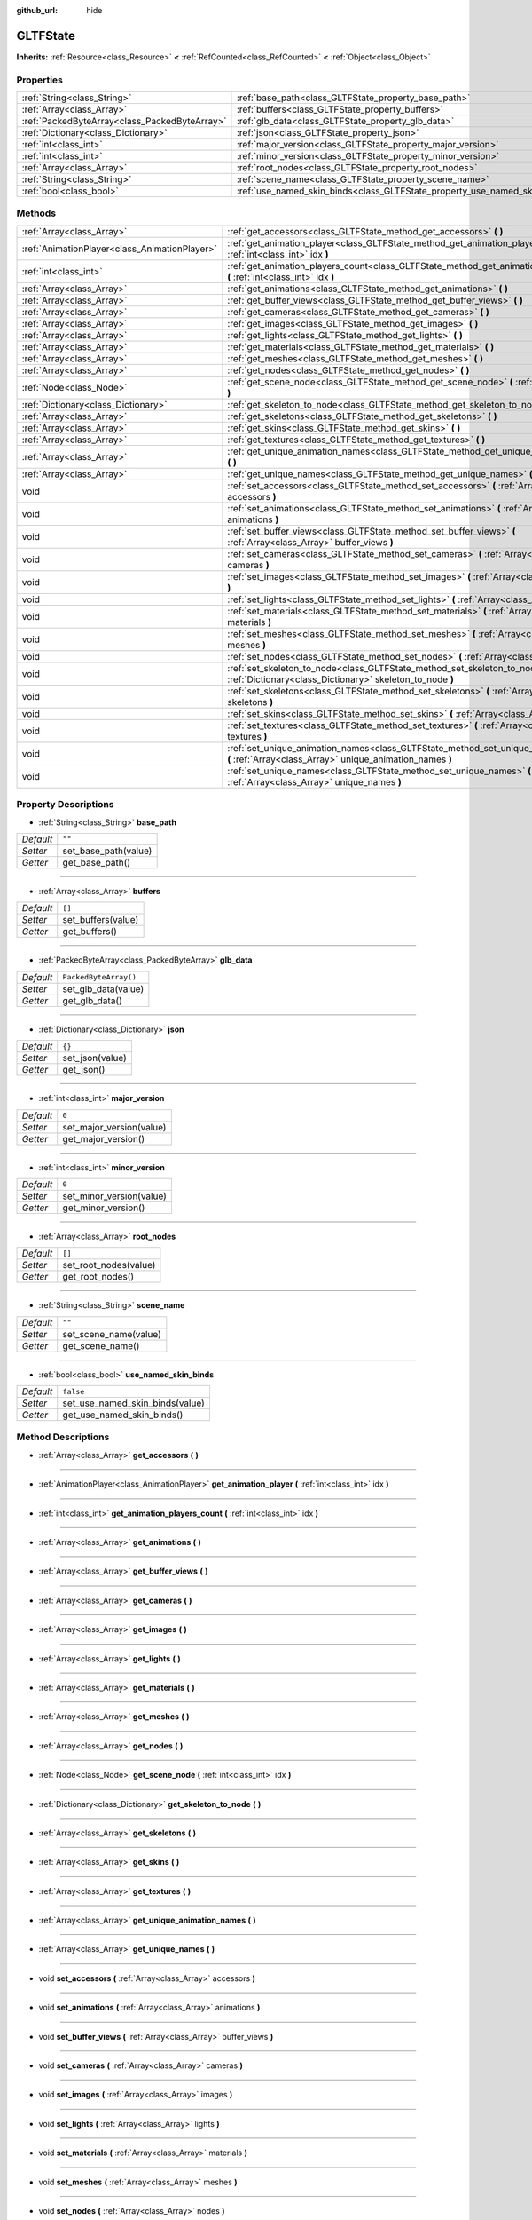 :github_url: hide

.. DO NOT EDIT THIS FILE!!!
.. Generated automatically from Godot engine sources.
.. Generator: https://github.com/godotengine/godot/tree/master/doc/tools/make_rst.py.
.. XML source: https://github.com/godotengine/godot/tree/master/modules/gltf/doc_classes/GLTFState.xml.

.. _class_GLTFState:

GLTFState
=========

**Inherits:** :ref:`Resource<class_Resource>` **<** :ref:`RefCounted<class_RefCounted>` **<** :ref:`Object<class_Object>`



Properties
----------

+-----------------------------------------------+----------------------------------------------------------------------------+-----------------------+
| :ref:`String<class_String>`                   | :ref:`base_path<class_GLTFState_property_base_path>`                       | ``""``                |
+-----------------------------------------------+----------------------------------------------------------------------------+-----------------------+
| :ref:`Array<class_Array>`                     | :ref:`buffers<class_GLTFState_property_buffers>`                           | ``[]``                |
+-----------------------------------------------+----------------------------------------------------------------------------+-----------------------+
| :ref:`PackedByteArray<class_PackedByteArray>` | :ref:`glb_data<class_GLTFState_property_glb_data>`                         | ``PackedByteArray()`` |
+-----------------------------------------------+----------------------------------------------------------------------------+-----------------------+
| :ref:`Dictionary<class_Dictionary>`           | :ref:`json<class_GLTFState_property_json>`                                 | ``{}``                |
+-----------------------------------------------+----------------------------------------------------------------------------+-----------------------+
| :ref:`int<class_int>`                         | :ref:`major_version<class_GLTFState_property_major_version>`               | ``0``                 |
+-----------------------------------------------+----------------------------------------------------------------------------+-----------------------+
| :ref:`int<class_int>`                         | :ref:`minor_version<class_GLTFState_property_minor_version>`               | ``0``                 |
+-----------------------------------------------+----------------------------------------------------------------------------+-----------------------+
| :ref:`Array<class_Array>`                     | :ref:`root_nodes<class_GLTFState_property_root_nodes>`                     | ``[]``                |
+-----------------------------------------------+----------------------------------------------------------------------------+-----------------------+
| :ref:`String<class_String>`                   | :ref:`scene_name<class_GLTFState_property_scene_name>`                     | ``""``                |
+-----------------------------------------------+----------------------------------------------------------------------------+-----------------------+
| :ref:`bool<class_bool>`                       | :ref:`use_named_skin_binds<class_GLTFState_property_use_named_skin_binds>` | ``false``             |
+-----------------------------------------------+----------------------------------------------------------------------------+-----------------------+

Methods
-------

+-----------------------------------------------+---------------------------------------------------------------------------------------------------------------------------------------------------+
| :ref:`Array<class_Array>`                     | :ref:`get_accessors<class_GLTFState_method_get_accessors>` **(** **)**                                                                            |
+-----------------------------------------------+---------------------------------------------------------------------------------------------------------------------------------------------------+
| :ref:`AnimationPlayer<class_AnimationPlayer>` | :ref:`get_animation_player<class_GLTFState_method_get_animation_player>` **(** :ref:`int<class_int>` idx **)**                                    |
+-----------------------------------------------+---------------------------------------------------------------------------------------------------------------------------------------------------+
| :ref:`int<class_int>`                         | :ref:`get_animation_players_count<class_GLTFState_method_get_animation_players_count>` **(** :ref:`int<class_int>` idx **)**                      |
+-----------------------------------------------+---------------------------------------------------------------------------------------------------------------------------------------------------+
| :ref:`Array<class_Array>`                     | :ref:`get_animations<class_GLTFState_method_get_animations>` **(** **)**                                                                          |
+-----------------------------------------------+---------------------------------------------------------------------------------------------------------------------------------------------------+
| :ref:`Array<class_Array>`                     | :ref:`get_buffer_views<class_GLTFState_method_get_buffer_views>` **(** **)**                                                                      |
+-----------------------------------------------+---------------------------------------------------------------------------------------------------------------------------------------------------+
| :ref:`Array<class_Array>`                     | :ref:`get_cameras<class_GLTFState_method_get_cameras>` **(** **)**                                                                                |
+-----------------------------------------------+---------------------------------------------------------------------------------------------------------------------------------------------------+
| :ref:`Array<class_Array>`                     | :ref:`get_images<class_GLTFState_method_get_images>` **(** **)**                                                                                  |
+-----------------------------------------------+---------------------------------------------------------------------------------------------------------------------------------------------------+
| :ref:`Array<class_Array>`                     | :ref:`get_lights<class_GLTFState_method_get_lights>` **(** **)**                                                                                  |
+-----------------------------------------------+---------------------------------------------------------------------------------------------------------------------------------------------------+
| :ref:`Array<class_Array>`                     | :ref:`get_materials<class_GLTFState_method_get_materials>` **(** **)**                                                                            |
+-----------------------------------------------+---------------------------------------------------------------------------------------------------------------------------------------------------+
| :ref:`Array<class_Array>`                     | :ref:`get_meshes<class_GLTFState_method_get_meshes>` **(** **)**                                                                                  |
+-----------------------------------------------+---------------------------------------------------------------------------------------------------------------------------------------------------+
| :ref:`Array<class_Array>`                     | :ref:`get_nodes<class_GLTFState_method_get_nodes>` **(** **)**                                                                                    |
+-----------------------------------------------+---------------------------------------------------------------------------------------------------------------------------------------------------+
| :ref:`Node<class_Node>`                       | :ref:`get_scene_node<class_GLTFState_method_get_scene_node>` **(** :ref:`int<class_int>` idx **)**                                                |
+-----------------------------------------------+---------------------------------------------------------------------------------------------------------------------------------------------------+
| :ref:`Dictionary<class_Dictionary>`           | :ref:`get_skeleton_to_node<class_GLTFState_method_get_skeleton_to_node>` **(** **)**                                                              |
+-----------------------------------------------+---------------------------------------------------------------------------------------------------------------------------------------------------+
| :ref:`Array<class_Array>`                     | :ref:`get_skeletons<class_GLTFState_method_get_skeletons>` **(** **)**                                                                            |
+-----------------------------------------------+---------------------------------------------------------------------------------------------------------------------------------------------------+
| :ref:`Array<class_Array>`                     | :ref:`get_skins<class_GLTFState_method_get_skins>` **(** **)**                                                                                    |
+-----------------------------------------------+---------------------------------------------------------------------------------------------------------------------------------------------------+
| :ref:`Array<class_Array>`                     | :ref:`get_textures<class_GLTFState_method_get_textures>` **(** **)**                                                                              |
+-----------------------------------------------+---------------------------------------------------------------------------------------------------------------------------------------------------+
| :ref:`Array<class_Array>`                     | :ref:`get_unique_animation_names<class_GLTFState_method_get_unique_animation_names>` **(** **)**                                                  |
+-----------------------------------------------+---------------------------------------------------------------------------------------------------------------------------------------------------+
| :ref:`Array<class_Array>`                     | :ref:`get_unique_names<class_GLTFState_method_get_unique_names>` **(** **)**                                                                      |
+-----------------------------------------------+---------------------------------------------------------------------------------------------------------------------------------------------------+
| void                                          | :ref:`set_accessors<class_GLTFState_method_set_accessors>` **(** :ref:`Array<class_Array>` accessors **)**                                        |
+-----------------------------------------------+---------------------------------------------------------------------------------------------------------------------------------------------------+
| void                                          | :ref:`set_animations<class_GLTFState_method_set_animations>` **(** :ref:`Array<class_Array>` animations **)**                                     |
+-----------------------------------------------+---------------------------------------------------------------------------------------------------------------------------------------------------+
| void                                          | :ref:`set_buffer_views<class_GLTFState_method_set_buffer_views>` **(** :ref:`Array<class_Array>` buffer_views **)**                               |
+-----------------------------------------------+---------------------------------------------------------------------------------------------------------------------------------------------------+
| void                                          | :ref:`set_cameras<class_GLTFState_method_set_cameras>` **(** :ref:`Array<class_Array>` cameras **)**                                              |
+-----------------------------------------------+---------------------------------------------------------------------------------------------------------------------------------------------------+
| void                                          | :ref:`set_images<class_GLTFState_method_set_images>` **(** :ref:`Array<class_Array>` images **)**                                                 |
+-----------------------------------------------+---------------------------------------------------------------------------------------------------------------------------------------------------+
| void                                          | :ref:`set_lights<class_GLTFState_method_set_lights>` **(** :ref:`Array<class_Array>` lights **)**                                                 |
+-----------------------------------------------+---------------------------------------------------------------------------------------------------------------------------------------------------+
| void                                          | :ref:`set_materials<class_GLTFState_method_set_materials>` **(** :ref:`Array<class_Array>` materials **)**                                        |
+-----------------------------------------------+---------------------------------------------------------------------------------------------------------------------------------------------------+
| void                                          | :ref:`set_meshes<class_GLTFState_method_set_meshes>` **(** :ref:`Array<class_Array>` meshes **)**                                                 |
+-----------------------------------------------+---------------------------------------------------------------------------------------------------------------------------------------------------+
| void                                          | :ref:`set_nodes<class_GLTFState_method_set_nodes>` **(** :ref:`Array<class_Array>` nodes **)**                                                    |
+-----------------------------------------------+---------------------------------------------------------------------------------------------------------------------------------------------------+
| void                                          | :ref:`set_skeleton_to_node<class_GLTFState_method_set_skeleton_to_node>` **(** :ref:`Dictionary<class_Dictionary>` skeleton_to_node **)**         |
+-----------------------------------------------+---------------------------------------------------------------------------------------------------------------------------------------------------+
| void                                          | :ref:`set_skeletons<class_GLTFState_method_set_skeletons>` **(** :ref:`Array<class_Array>` skeletons **)**                                        |
+-----------------------------------------------+---------------------------------------------------------------------------------------------------------------------------------------------------+
| void                                          | :ref:`set_skins<class_GLTFState_method_set_skins>` **(** :ref:`Array<class_Array>` skins **)**                                                    |
+-----------------------------------------------+---------------------------------------------------------------------------------------------------------------------------------------------------+
| void                                          | :ref:`set_textures<class_GLTFState_method_set_textures>` **(** :ref:`Array<class_Array>` textures **)**                                           |
+-----------------------------------------------+---------------------------------------------------------------------------------------------------------------------------------------------------+
| void                                          | :ref:`set_unique_animation_names<class_GLTFState_method_set_unique_animation_names>` **(** :ref:`Array<class_Array>` unique_animation_names **)** |
+-----------------------------------------------+---------------------------------------------------------------------------------------------------------------------------------------------------+
| void                                          | :ref:`set_unique_names<class_GLTFState_method_set_unique_names>` **(** :ref:`Array<class_Array>` unique_names **)**                               |
+-----------------------------------------------+---------------------------------------------------------------------------------------------------------------------------------------------------+

Property Descriptions
---------------------

.. _class_GLTFState_property_base_path:

- :ref:`String<class_String>` **base_path**

+-----------+----------------------+
| *Default* | ``""``               |
+-----------+----------------------+
| *Setter*  | set_base_path(value) |
+-----------+----------------------+
| *Getter*  | get_base_path()      |
+-----------+----------------------+

----

.. _class_GLTFState_property_buffers:

- :ref:`Array<class_Array>` **buffers**

+-----------+--------------------+
| *Default* | ``[]``             |
+-----------+--------------------+
| *Setter*  | set_buffers(value) |
+-----------+--------------------+
| *Getter*  | get_buffers()      |
+-----------+--------------------+

----

.. _class_GLTFState_property_glb_data:

- :ref:`PackedByteArray<class_PackedByteArray>` **glb_data**

+-----------+-----------------------+
| *Default* | ``PackedByteArray()`` |
+-----------+-----------------------+
| *Setter*  | set_glb_data(value)   |
+-----------+-----------------------+
| *Getter*  | get_glb_data()        |
+-----------+-----------------------+

----

.. _class_GLTFState_property_json:

- :ref:`Dictionary<class_Dictionary>` **json**

+-----------+-----------------+
| *Default* | ``{}``          |
+-----------+-----------------+
| *Setter*  | set_json(value) |
+-----------+-----------------+
| *Getter*  | get_json()      |
+-----------+-----------------+

----

.. _class_GLTFState_property_major_version:

- :ref:`int<class_int>` **major_version**

+-----------+--------------------------+
| *Default* | ``0``                    |
+-----------+--------------------------+
| *Setter*  | set_major_version(value) |
+-----------+--------------------------+
| *Getter*  | get_major_version()      |
+-----------+--------------------------+

----

.. _class_GLTFState_property_minor_version:

- :ref:`int<class_int>` **minor_version**

+-----------+--------------------------+
| *Default* | ``0``                    |
+-----------+--------------------------+
| *Setter*  | set_minor_version(value) |
+-----------+--------------------------+
| *Getter*  | get_minor_version()      |
+-----------+--------------------------+

----

.. _class_GLTFState_property_root_nodes:

- :ref:`Array<class_Array>` **root_nodes**

+-----------+-----------------------+
| *Default* | ``[]``                |
+-----------+-----------------------+
| *Setter*  | set_root_nodes(value) |
+-----------+-----------------------+
| *Getter*  | get_root_nodes()      |
+-----------+-----------------------+

----

.. _class_GLTFState_property_scene_name:

- :ref:`String<class_String>` **scene_name**

+-----------+-----------------------+
| *Default* | ``""``                |
+-----------+-----------------------+
| *Setter*  | set_scene_name(value) |
+-----------+-----------------------+
| *Getter*  | get_scene_name()      |
+-----------+-----------------------+

----

.. _class_GLTFState_property_use_named_skin_binds:

- :ref:`bool<class_bool>` **use_named_skin_binds**

+-----------+---------------------------------+
| *Default* | ``false``                       |
+-----------+---------------------------------+
| *Setter*  | set_use_named_skin_binds(value) |
+-----------+---------------------------------+
| *Getter*  | get_use_named_skin_binds()      |
+-----------+---------------------------------+

Method Descriptions
-------------------

.. _class_GLTFState_method_get_accessors:

- :ref:`Array<class_Array>` **get_accessors** **(** **)**

----

.. _class_GLTFState_method_get_animation_player:

- :ref:`AnimationPlayer<class_AnimationPlayer>` **get_animation_player** **(** :ref:`int<class_int>` idx **)**

----

.. _class_GLTFState_method_get_animation_players_count:

- :ref:`int<class_int>` **get_animation_players_count** **(** :ref:`int<class_int>` idx **)**

----

.. _class_GLTFState_method_get_animations:

- :ref:`Array<class_Array>` **get_animations** **(** **)**

----

.. _class_GLTFState_method_get_buffer_views:

- :ref:`Array<class_Array>` **get_buffer_views** **(** **)**

----

.. _class_GLTFState_method_get_cameras:

- :ref:`Array<class_Array>` **get_cameras** **(** **)**

----

.. _class_GLTFState_method_get_images:

- :ref:`Array<class_Array>` **get_images** **(** **)**

----

.. _class_GLTFState_method_get_lights:

- :ref:`Array<class_Array>` **get_lights** **(** **)**

----

.. _class_GLTFState_method_get_materials:

- :ref:`Array<class_Array>` **get_materials** **(** **)**

----

.. _class_GLTFState_method_get_meshes:

- :ref:`Array<class_Array>` **get_meshes** **(** **)**

----

.. _class_GLTFState_method_get_nodes:

- :ref:`Array<class_Array>` **get_nodes** **(** **)**

----

.. _class_GLTFState_method_get_scene_node:

- :ref:`Node<class_Node>` **get_scene_node** **(** :ref:`int<class_int>` idx **)**

----

.. _class_GLTFState_method_get_skeleton_to_node:

- :ref:`Dictionary<class_Dictionary>` **get_skeleton_to_node** **(** **)**

----

.. _class_GLTFState_method_get_skeletons:

- :ref:`Array<class_Array>` **get_skeletons** **(** **)**

----

.. _class_GLTFState_method_get_skins:

- :ref:`Array<class_Array>` **get_skins** **(** **)**

----

.. _class_GLTFState_method_get_textures:

- :ref:`Array<class_Array>` **get_textures** **(** **)**

----

.. _class_GLTFState_method_get_unique_animation_names:

- :ref:`Array<class_Array>` **get_unique_animation_names** **(** **)**

----

.. _class_GLTFState_method_get_unique_names:

- :ref:`Array<class_Array>` **get_unique_names** **(** **)**

----

.. _class_GLTFState_method_set_accessors:

- void **set_accessors** **(** :ref:`Array<class_Array>` accessors **)**

----

.. _class_GLTFState_method_set_animations:

- void **set_animations** **(** :ref:`Array<class_Array>` animations **)**

----

.. _class_GLTFState_method_set_buffer_views:

- void **set_buffer_views** **(** :ref:`Array<class_Array>` buffer_views **)**

----

.. _class_GLTFState_method_set_cameras:

- void **set_cameras** **(** :ref:`Array<class_Array>` cameras **)**

----

.. _class_GLTFState_method_set_images:

- void **set_images** **(** :ref:`Array<class_Array>` images **)**

----

.. _class_GLTFState_method_set_lights:

- void **set_lights** **(** :ref:`Array<class_Array>` lights **)**

----

.. _class_GLTFState_method_set_materials:

- void **set_materials** **(** :ref:`Array<class_Array>` materials **)**

----

.. _class_GLTFState_method_set_meshes:

- void **set_meshes** **(** :ref:`Array<class_Array>` meshes **)**

----

.. _class_GLTFState_method_set_nodes:

- void **set_nodes** **(** :ref:`Array<class_Array>` nodes **)**

----

.. _class_GLTFState_method_set_skeleton_to_node:

- void **set_skeleton_to_node** **(** :ref:`Dictionary<class_Dictionary>` skeleton_to_node **)**

----

.. _class_GLTFState_method_set_skeletons:

- void **set_skeletons** **(** :ref:`Array<class_Array>` skeletons **)**

----

.. _class_GLTFState_method_set_skins:

- void **set_skins** **(** :ref:`Array<class_Array>` skins **)**

----

.. _class_GLTFState_method_set_textures:

- void **set_textures** **(** :ref:`Array<class_Array>` textures **)**

----

.. _class_GLTFState_method_set_unique_animation_names:

- void **set_unique_animation_names** **(** :ref:`Array<class_Array>` unique_animation_names **)**

----

.. _class_GLTFState_method_set_unique_names:

- void **set_unique_names** **(** :ref:`Array<class_Array>` unique_names **)**

.. |virtual| replace:: :abbr:`virtual (This method should typically be overridden by the user to have any effect.)`
.. |const| replace:: :abbr:`const (This method has no side effects. It doesn't modify any of the instance's member variables.)`
.. |vararg| replace:: :abbr:`vararg (This method accepts any number of arguments after the ones described here.)`
.. |constructor| replace:: :abbr:`constructor (This method is used to construct a type.)`
.. |static| replace:: :abbr:`static (This method doesn't need an instance to be called, so it can be called directly using the class name.)`
.. |operator| replace:: :abbr:`operator (This method describes a valid operator to use with this type as left-hand operand.)`
